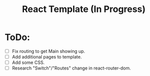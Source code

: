 #+TITLE: React Template (In Progress)

* ToDo:
- [ ] Fix routing to get Main showing up.
- [ ] Add additional pages to template.
- [ ] Add some CSS.
- [ ] Research "Switch"/"Routes" change in react-router-dom.
